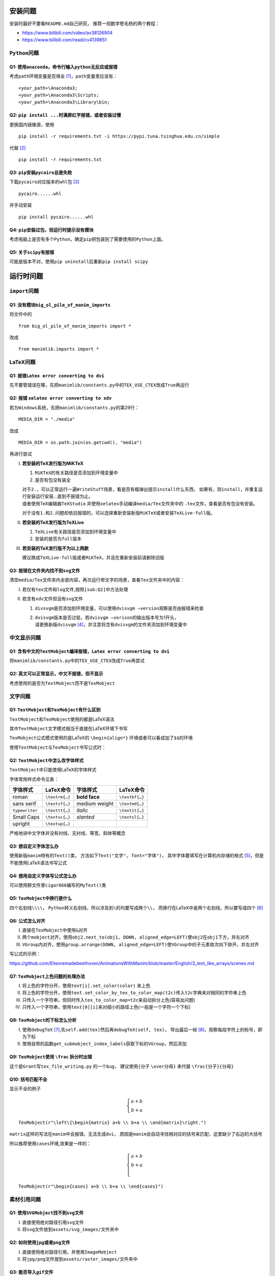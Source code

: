 安装问题
========

安装时最好不要看\ ``README.md``\ 自己研究，
推荐一视数学卷毛杨的两个教程：

-  https://www.bilibili.com/video/av38126904

-  https://www.bilibili.com/read/cv4139851

``Python``\ 问题
----------------

Q1: 使用\ ``anaconda``\ ，命令行输入\ ``python``\ 无反应或报错
~~~~~~~~~~~~~~~~~~~~~~~~~~~~~~~~~~~~~~~~~~~~~~~~~~~~~~~~~~~~~~

考虑\ ``path``\ 环境变量是否填全 [1]_，\ ``path``\ 变量里应该有：

::

       <your_path>\Anaconda3;
       <your_path>\Anaconda3\Scripts;
       <your_path>\Anaconda3\Library\bin;

Q2: ``pip install ...``\ 时满屏红字报错，或者安装过慢
~~~~~~~~~~~~~~~~~~~~~~~~~~~~~~~~~~~~~~~~~~~~~~~~~~~~~

更换国内镜像源，使用

::

       pip install -r requirements.txt -i https://pypi.tuna.tsinghua.edu.cn/simple

代替 [2]_

::

       pip install -r requirements.txt

Q3: ``pip``\ 安装\ ``pycairo``\ 总是失败
~~~~~~~~~~~~~~~~~~~~~~~~~~~~~~~~~~~~~~~~

下载\ ``pycairo``\ 对应版本的\ ``whl``\ 包  [3]_

::

       pycairo......whl

并手动安装

::

       pip install pycairo......whl

Q4: ``pip``\ 安装过包，但运行时提示没有模块
~~~~~~~~~~~~~~~~~~~~~~~~~~~~~~~~~~~~~~~~~~~

考虑电脑上是否有多个\ ``Python``\ ，确定\ ``pip``\ 把包装到了需要使用的\ ``Python``\ 上面。

Q5: 关于\ ``scipy``\ 有报错
~~~~~~~~~~~~~~~~~~~~~~~~~~~

可能是版本不对，使用\ ``pip uninstall``\ 后重新\ ``pip install scipy``

运行时问题
==========

``import``\ 问题
----------------

Q1: 没有模块\ ``big_ol_pile_of_manim_imports``
~~~~~~~~~~~~~~~~~~~~~~~~~~~~~~~~~~~~~~~~~~~~~~

将文件中的

::

       from big_ol_pile_of_manim_imports import *

改成

::

       from manimlib.imports import *

LaTeX问题
---------

Q1: 报错\ ``Latex error converting to dvi``
~~~~~~~~~~~~~~~~~~~~~~~~~~~~~~~~~~~~~~~~~~~

先不要管错误在哪，先把\ ``manimlib/constants.py``\ 中的\ ``TEX_USE_CTEX``\ 改成\ ``True``\ 再运行

.. _sub:Q2:

Q2: 报错 ``xelatex error converting to xdv``
~~~~~~~~~~~~~~~~~~~~~~~~~~~~~~~~~~~~~~~~~~~~

若为\ ``Windows``\ 系统，先把\ ``manimlib/constants.py``\ 的第29行：

::

       MEDIA_DIR = "./media"

改成

::

       MEDIA_DIR = os.path.join(os.getcwd(), "media")

再进行尝试

I.   **若安装的TeX发行版为MiKTeX**

     1. ``MiKTeX``\ 的有关路径是否添加到环境变量中

     2. 是否有包没有装全

     | 对于\ ``2.``\ ，可以正常运行一遍\ ``WriteStuff``\ 场景，看是否有框弹出提示\ ``install``\ 什么东西，
       如果有，则\ ``install``\ ，并重复运行安装运行安装...直到不报错为止。
     | 或者使用TeX编辑器\ ``TeXStudio``
       并使用\ ``xelatex``\ 手动编译\ ``media/Tex``\ 文件夹中的
       ``.tex``\ 文件，查看是否有包没有安装。

     对于没有\ ``1.``\ 和\ ``2.``\ 问题却依旧报错的，可以选择重新安装新版\ ``MiKTeX``\ 或者安装\ ``TeXLive-full``\ 版。

II.  **若安装的TeX发行版为TeXLive**

     1. ``TeXLive``\ 有关路径是否添加到环境变量中

     2. 安装的是否为\ ``full``\ 版本

III. **若安装的TeX发行版不为以上两款**

     建议换成\ ``TeXLive-full``\ 版或者\ ``MiKTeX``\ ，并且在重新安装前请删除旧版

Q3: 报错在文件夹内找不到\ ``svg``\ 文件
~~~~~~~~~~~~~~~~~~~~~~~~~~~~~~~~~~~~~~~

清空\ ``media/Tex``\ 文件夹内全部内容，再次运行带文字的场景，查看\ ``Tex``\ 文件夹中的内容：

I.  若仅有\ ``tex``\ 文件和\ ``log``\ 文件,按照\ ``[sub:Q2]``\ 中方法处理

II. 若含有\ ``xdv``\ 文件但没有\ ``svg``\ 文件

    1. ``divsvgm``\ 是否添加到环境变量，可以使用\ ``dvisvgm –version``\ 观察是否由报错来检查

    2. | ``dvisvgm``\ 版本是否过低，若\ ``dvisvgm –verison``\ 的输出版本号为1开头，
       | 请更换新版\ ``dvisvgm``\  [4]_，并注意将含有\ ``dvisvgm``\ 的文件夹添加到环境变量中

中文显示问题
------------

Q1: 含有中文的\ ``TextMobject``\ 编译报错，\ ``Latex error converting to dvi``
~~~~~~~~~~~~~~~~~~~~~~~~~~~~~~~~~~~~~~~~~~~~~~~~~~~~~~~~~~~~~~~~~~~~~~~~~~~~~~

将\ ``manimlib/constants.py``\ 中的\ ``TEX_USE_CTEX``\ 改成\ ``True``\ 再尝试

Q2: 英文可以正常显示，中文不报错，但不显示
~~~~~~~~~~~~~~~~~~~~~~~~~~~~~~~~~~~~~~~~~~

考虑使用的是否为\ ``TextMobject``\ 而不是\ ``TexMobject``

文字问题
--------

Q1: ``TextMobject``\ 和\ ``TexMobject``\ 有什么区别
~~~~~~~~~~~~~~~~~~~~~~~~~~~~~~~~~~~~~~~~~~~~~~~~~~~

``TextMobject``\ 和\ ``TexMobject``\ 使用的都是LaTeX语法

其中\ ``TextMobject``\ 文字模式相当于直接在LaTeX环境下书写

``TexMobject``\ 公式模式使用的是LaTeX的 ``\begin{align*}``
环境或者可以看成加了\ :math:`\texttt{\$}\texttt{\$}`\ 的环境

使用\ ``TextMobject``\ 与\ ``TexMobject``\ 书写公式时：

Q2: ``TextMobject``\ 中怎么改字体样式
~~~~~~~~~~~~~~~~~~~~~~~~~~~~~~~~~~~~~

``TextMobject``\ 中只能使用LaTeX的字体样式

字体常用样式命令见表：

============== ============== ============= ==============
字体样式       LaTeX命令      字体样式      LaTeX命令
============== ============== ============= ==============
roman          ``\textrm{…}`` **bold face** ``\textbf{…}``
sans serif     ``\textsf{…}`` medium weight ``\textmd{…}``
``typewriter`` ``\texttt{…}`` *italic*      ``\textit{…}``
Small Caps     ``\textsc{…}`` *slanted*     ``\textsl{…}``
upright        ``\textup{…}``              
============== ============== ============= ==============

严格地讲中文字体并没有衬线、无衬线、等宽、斜体等概念

Q3: 想自定义字体怎么办
~~~~~~~~~~~~~~~~~~~~~~

使用新版\ ``manim``\ 特有的\ ``Text()``\ 类，
方法如下\ ``Text("文字", font="字体")``\ ，
其中字体要填写在计算机内存储的格式 [5]_，但是不能使用LaTeX语法书写公式

Q4: 想用自定义字体写公式怎么办
~~~~~~~~~~~~~~~~~~~~~~~~~~~~~~

可以使用群文件里\ ``cigar666``\ 编写的\ ``MyText()``\ 类\

Q5: ``TexMobject``\ 中换行是什么
~~~~~~~~~~~~~~~~~~~~~~~~~~~~~~~~

四个右划线\ ``\\\\``\ ，
``Python``\ 转义右划线，所以涉及到\ ``\``\ 的均要写成两个\ ``\\``\ ，
而换行在LaTeX中是两个右划线，所以要写成四个 [6]_

Q6: 公式怎么对齐
~~~~~~~~~~~~~~~~

I.   直接在\ ``TexMobject``\ 中使用\ ``&``\ 对齐

II.  两个\ ``mobject``\ 对齐，使用\ ``obj2.next_to(obj1, DOWN, aligned_edge=LEFT)``\ 使\ ``obj2``\ 在\ ``obj1``\ 下方，并左对齐

III. ``VGroup``\ 内对齐，使用\ ``group.arrange(DOWN, aligned_edge=LEFT)``\ 使\ ``VGroup``\ 中的子元素依次向下排开，并左对齐

写公式的示例：

https://github.com/Elteoremadebeethoven/AnimationsWithManim/blob/master/English/3_text_like_arrays/scenes.md

Q7: ``TexMobject``\ 上色问题的处理办法
~~~~~~~~~~~~~~~~~~~~~~~~~~~~~~~~~~~~~~

I.   将上色的字符分开，使用\ ``text[i].set_color(color)`` 来上色

II.  将上色的字符分开，使用\ ``text.set_color_by_tex_to_color_map(t2c)``\ 传入\ ``t2c``\ 字典来对相同的字符串上色

III. 只传入一个字符串，但同时传入\ ``tex_to_color_map=t2c``\ 来自动拆分上色(容易出问题)

IV.  只传入一个字符串，使用\ ``text[0][i]``\ 来对细小的路径上色(一般是一个字符一个下标)

Q8: ``TexMobject``\ 的下标怎么分析
~~~~~~~~~~~~~~~~~~~~~~~~~~~~~~~~~~

I.  使用\ ``debugTeX``\  [7]_,先\ ``self.add(tex)``\ 然后再\ ``debugTeX(self, tex)``\ ，
    导出最后一帧 [8]_，观察每段字符上的标号，即为下标

II. 使用自带的函数\ ``get_submobject_index_labels``\ 获取下标的\ ``VGroup``\ ，然后添加

Q9: ``TexMobject``\ 使用 ``\frac`` 拆分时出错
~~~~~~~~~~~~~~~~~~~~~~~~~~~~~~~~~~~~~~~~~~~~~

这个是\ ``Grant``\ 写\ ``tex_file_writing.py`` 的一个\ ``bug``\ ，
建议使用\ ``{``\ 分子 ``\over``\ 分母\ ``}`` 来代替
``\frac{``\ 分子\ ``}{``\ 分母\ ``}``

Q10: 括号匹配不全
~~~~~~~~~~~~~~~~~

显示不全的例子

.. math::
   \begin{cases}
   a+b\\
   b+a
   \end{cases}


::

      TexMobject(r"\left\{\begin{matrix} a+b \\ b+a \\ \end{matrix}\right.")

``matrix``\ 这样的写法在\ ``manim``\ 中会报错，无法生成\ ``dvi``\ ，
原因是\ ``manim``\ 会自动寻找相对应的括号来匹配，这里缺少了右边的大括号

所以推荐使用\ ``cases``\ 环境,效果是一样的：

.. math::
   \begin{cases}
    a+b \\
    b+a \\
   \end{cases}

::

       TexMobject(r"\begin{cases} a+b \\ b+a \\ \end{cases}")

素材引用问题
------------

Q1: 使用\ ``SVGMobject``\ 找不到\ ``svg``\ 文件
~~~~~~~~~~~~~~~~~~~~~~~~~~~~~~~~~~~~~~~~~~~~~~~

I.  直接使用绝对路径引用\ ``svg``\ 文件

II. 将\ ``svg``\ 文件放到\ ``assets/svg_images/``\ 文件夹中

Q2: 如何使用\ ``jpg``\ 或者\ ``png``\ 文件
~~~~~~~~~~~~~~~~~~~~~~~~~~~~~~~~~~~~~~~~~~

I.  直接使用绝对路径引用，并使用\ ``ImageMobject``

II. 将\ ``jpg/png``\ 文件放到\ ``assets/raster_images/``\ 文件夹中

Q3: 能否导入\ ``gif``\ 文件
~~~~~~~~~~~~~~~~~~~~~~~~~~~

可以使用\ ``ImageMobject``\ 导入，但是只保留第一帧，不会显示动图


其它问题
========

Q1: 有什么manim教程
-------------------

https://github.com/manim-kindergarten/manim\ 这里的\ ``README``\ 文件中也有整合

1. ``MK``\ 制作的系列视频教程（制作中）

   -  https://space.bilibili.com/171431343/favlist?fid=947158443

2. 群主\ ``cigar666``\ 的B站专栏

   -  https://www.bilibili.com/read/readlist/rl82339

3. ``pdcxs``\ 大大转载的\ ``manim``\ 教程

   -  https://www.bilibili.com/video/av64023740

   -  源码 https://github.com/Elteoremadebeethoven/AnimationsWithManim

4. ``GitHub``\ 上\ ``cai-hust``\ 的中文教程

   -  https://github.com/cai-hust/manim-tutorial-CN

5. 看\ ``manim``\ 源码

Q2: 没有\ ``manim``\ 源码
-------------------------

最好不要使用\ ``pip install manimlib``\ 来装\ ``manim``\ ，请在\ ``GitHub``\ 上\ ``clone``\ 下来\ ``manim``\ 的全部内容，
可以选择\ ``MK``\ 修改的版本：\ https://github.com/manim-kindergarten/manim

Q3: 群友用的\ ``manim``\ 都是什么版本
-------------------------------------

``manim``\ 不看版本，一般使用的都是最新库，\ ``release``\ 里面带版本号的都可以看作旧版

Q4: 如何使用傅里叶级数作图
--------------------------

套用 Grant 写好的文件

::

       from_3b1b/active/diffyq/part2/fourier_series.py
       from_3b1b/active/diffyq/part4/fourier_series_scenes.py
       from_3b1b/active/diffyq/part4/long_fourier_series.py

Q5: 傅里叶级数作图如何调整时长
------------------------------

``CONFIG``\ 中\ ``run_time``\ 无法控制，使用\ ``slow_factor``\ 和\ ``n_cycles``\ 来控制

:math:`\mathtt{\dfrac{1}{slow\_factor}}`\ 为一个循环的时间，\ ``n_cycles``\ 为循环的个数

只需要更换\ ``svg``\ 素材即可 [9]_

Q6: ``svg``\ 用什么软件制作
---------------------------

``Adobe Illustrator``\ (简称 AI)或者\ ``inkscape``\ (简称 ink)

尽量不要使用网页版编辑器

目前\ ``manim``\ 对\ ``SVG``\ 的解析很局限，推荐使用\ ``AI``\ 导出

Q7: 动画怎么显示旋转一个物体
----------------------------

使用\ ``Ratate``\ 和\ ``Rotating``\ ，区别在群文件中有视频

Q8: ``Transform``\ 和\ ``ReplacementTransform``\ 有什么区别
-----------------------------------------------------------

1. ``Transform(A, B)``\ 在画面上\ ``A``\ 变成了\ ``B``\ 的样子，但是画面上的物体名字还叫\ ``A``

2. ``ReplacementTransform(A, B)``\ 在画面上\ ``A``\ 变成了\ ``B``\ 的样子，并且画面上的物体名字叫\ ``B``

所以以下两个效果相同

::

   self.play(Transform(A, B))
   self.play(Transform(A, C))

::

   self.play(ReplacementTransform(A, B))
   self.play(ReplacementTransform(B, C))

Q9: 怎么控制物体移动或者\ ``Transform``\ 的速率
-----------------------------------------------

使用\ ``rate_func``\ ，一些\ ``manim``\ 中已经定义的在群文件中有视频

.. image:: https://cdn.jsdelivr.net/gh/manim-kindergarten/CDN@master/manim_assets/image/rate_functions.png

Q10: 数学符号/公式 用LaTeX怎么打
--------------------------------

请见
https://www.luogu.com.cn/blog/IowaBattleship/latex-gong-shi-tai-quan

推荐妈咪叔维护的\ https://www.latexlive.com/

Q11: 一些特殊LaTeX的外部包
--------------------------

**如何使用manim画出上面的音符，或怎么使用这些包？**

在\ ``manimlib``\ 目录下的\ ``ctex_template.tex``\ 或者\ ``tex_template.tex``\ 文件中
添加外部包的名称 [10]_

就拿上面的音符为例，因为是在\ ``harmony``\ 包中的，所以在\ ``tex``\ 文件中添加\ ``\usepackage{harmony}``\  [11]_

然后新建一个\ ``py``\ 文件，写入代码

::

       from manimlib.imports import *
       class TestHarmony(Scene):
           def construct(self):
               # harmony具体用法请百度
               harmony = TextMobject(r"\Ganz \Halb \Vier \Acht \Sech \Zwdr")
               self.play(ShowCreation(harmony))
               self.wait()

运行py文件即可

Q12: 使用LaTeX外部包，编译错误或者无显示
----------------------------------------

首先，并不是所有外部包都能在\ ``manim``\ 中顺利使用，大多都不支持\ ``xelatex``\ 编译，
所以建议需要使用外部包时只用\ ``latex``\ 编译 [12]_

至于有些群友常用\ ``TiKZ``\ 这个外部包，也是使用\ ``latex``\ 才能顺利运行，
在\ ``xelatex``\ 用 ``\draw``\ 会无法显示，
需要修改\ ``tex_template.tex``\ 文件\ `[change] <#change>`__\ ，修改成如下：

::

       \documentclass[preview, dvisvgm]{standalone}
       \usepackage{tikz}

新建\ ``py``\ 文件，写入代码来画一条线：

::

       class TestTikz(Scene):
           def construct(self):
               tikz = TextMobject(
                   # tikz具体用法请百度
                   r"\tikz{\draw (-1, 0) -- (1, 0);}",
                   color=WHITE,
                   stroke_width=1,
                   stroke_opacity=1,
               )
               self.play(ShowCreation(tikz))
               self.wait()

运行py文件即可

Q13: 一些比较复杂,操纵东西比较多的动画怎么做
--------------------------------------------

使用外部剪辑软件,例如\ ``Adobe Premiere Pro``\ 或者达芬奇

Q14: 一个\ ``self.play``\ 里写两个\ ``ApplyMethod``\ 只对一个起作用怎么办
-------------------------------------------------------------------------

去掉\ ``ApplyMethod``\ ，例如：

::

       self.play(ApplyMethod(mob.scale, 2), ApplyMethod(mob.shift, DOWN))

改成

::

       self.play(mob.scale, 2, mob.shift, DOWN)

Q15: 如何解决二维画面中的图层问题
---------------------------------

可以使用\ ``pdcxs``\ 添加的\ ``plot_depth``\ ，具体更改见下图 [13]_

``MK fork``\ 的版本已经做了修改：\ https://github.com/manim-kindergarten/manim

|imagepd1|

|imagepd2|

Q16: 如何导出\ ``gif``\ 文件
----------------------------

在新版本中，\ ``manim``\ 导出\ ``gif``\ 已经失效，可以导出\ ``mp4``\ ，后用\ ``ffmpeg``\ 转换。也可以按照下图修改源码

``MK fork``\ 的版本已经做了修改：\ https://github.com/manim-kindergarten/manim

|imagegif|

改过后，在输入命令时加上\ ``-i``\ 选项，就能导出\ ``gif``\ 了

Q17: 如何导出透明的图片或者视频
-------------------------------

在运行命令的时候加上 ``-t``\ 选项

-  如果是 ``-s``\ 保存图片，则会存储为背景透明的\ ``png``\ 图片

-  如果是
   ``-l/-m/-w``\ 保存视频，则会存储为背景透明的\ ``mov``\ 视频文件，方便\ ``pr``\ 中的剪辑

Q18: 渲染视频的画质和帧率怎么调整
---------------------------------

``manim``\ 的默认画质有四种

-  ``-l`` 最低画质 ``480P15``

-  ``-m`` 中等画质 ``720P30``

-  ``–high_quality``\  [14]_ 高画质 ``1080P60``

-  ``-w`` 导出(最高)画质 ``1440P60(2K)``

-  ``-uhd`` 超高清 ``4K120fps``\ (B站最高) [15]_

不加画质选项，默认使用 ``-w``\ 最高画质 [16]_。
可以通过修改\ ``constants.py``\ 中对应的画面长宽和帧率来修改 [17]_

一般把 ``-w``\ 最高画质修改成\ ``1080P60``

Q19: 有没有什么好的场景例子供学习
---------------------------------

1. ``GitHub``\ 上\ ``manim-kindergarten/manim_sandbox``\ 中的\ ``demo``\ 和\ ``videos``\ 文件夹中的代码

2. ``Grant``\ 的代码 [18]_ 对应\ ``3B1B``\ 的视频，可能会有报错，需要魔改

3. 群文件里“``manim``\ 相关的\ ``python``\ 代码及视频结果”

4. 群里几个B站\ ``up``\ 主的\ ``GitHub``\ 库对应他们的代码

   -  ``cigar666`` https://github.com/cigar666/my_manim_projects

   -  鹤翔万里 https://github.com/Tony031218/manim_projects

   -  ``pdcxs`` https://github.com/pdcxs/ManimProjects

   -  有一种悲伤叫颓废 https://github.com/136108Haumea/my-manim



.. [1]
   安装\ \ ``anaconda``\ \ 时是否勾选添加到\ \ ``path``\ \ 变量

.. [2]
   临时换源

.. [3]
   群文件中有某个版本的\ \ ``pycairo``\ \ ，注意\ \ ``Python``\ \ 版本和系统版本是否均合适

.. [4]
   上网下载、或者使用群文件中的版本

.. [5]
   例如：Microsoft YaHei，Source Han Sans CN(Windows可以打开C:/Windows)

.. [6]
   或者在字符串前加r，正常书写

.. [7]
   https://github.com/manim-kindergarten/manim_sandbox/blob/master/utils/functions/debugTeX.py

.. [8]
   -s 选项

.. [9]
   自己制作，或者使用群里的\ \ ``svg``\ \ 素材

.. [10]
   修改\ \ ``TEX_USE_CTEX``\ \ 为\ \ ``True``\ \ 的，可以只在\ \ ``ctex_template.tex``\ \ 中添加

.. [11]
   不需要使用的时候记得改回来哦[change]

.. [12]
   即把\ \ ``TEX_USE_CTEX``\ \ 改为\ \ ``False``

.. [13]
   ``plot_depth``\ \ 的值越大，运行出来的物体就越在上面

.. [14]
   没有缩写

.. [15]
   仅限\ \ ``MK``\ \ 版本\ \ ``manim``

.. [16]
   比如 ``-p``\ \ (虽然很多人把 ``-p``\ \ 当成了 ``-w``\ \ 。。。)

.. [17]
   ``manimlib/constants.py``\ \ 的\ \ ``118``\ \ 行开始

.. [18]
   ``from_3b1b``\ \ 文件夹中

.. |imagepd1| image:: https://cdn.jsdelivr.net/gh/manim-kindergarten/CDN@master/manim_assets/image/CommonProblems/pd1.png
.. |imagepd2| image:: https://cdn.jsdelivr.net/gh/manim-kindergarten/CDN@master/manim_assets/image/CommonProblems/pd2.png
.. |imagegif| image:: https://cdn.jsdelivr.net/gh/manim-kindergarten/CDN@master/manim_assets/image/CommonProblems/gif.png

